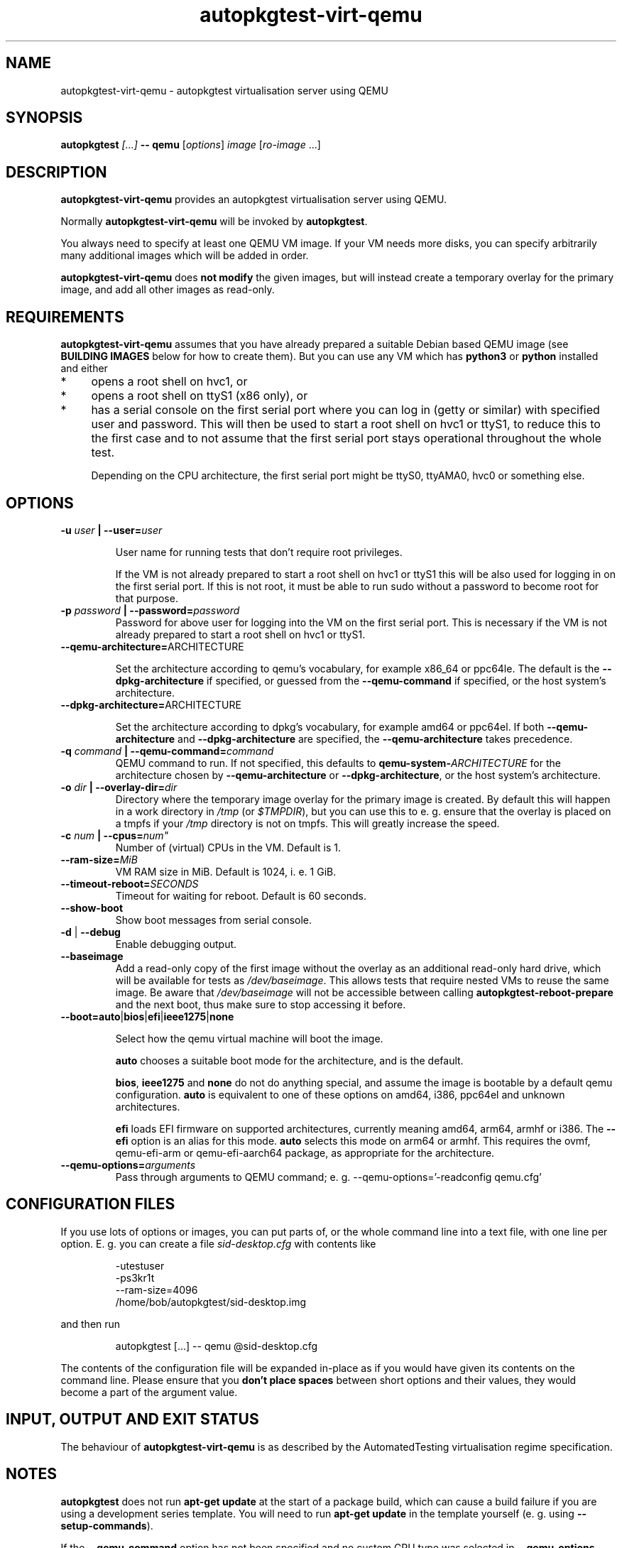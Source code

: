 .TH autopkgtest-virt-qemu 1 2014 "Linux Programmer's Manual"
.SH NAME
autopkgtest-virt-qemu \- autopkgtest virtualisation server using QEMU

.SH SYNOPSIS
.BI "autopkgtest " "[...] " "-- qemu"
.RI [ options ]
.I image \fR[\fIro-image\fR ...]

.SH DESCRIPTION
.B autopkgtest-virt-qemu
provides an autopkgtest virtualisation server using QEMU.

Normally
.B autopkgtest-virt-qemu
will be invoked by
.BR autopkgtest .

You always need to specify at least one QEMU VM image. If your VM needs
more disks, you can specify arbitrarily many additional images which will
be added in order.

.B autopkgtest-virt-qemu
does
.B not modify
the given images, but will instead create a temporary overlay for the
primary image, and add all other images as read-only.

.SH REQUIREMENTS
.B autopkgtest-virt-qemu
assumes that you have already prepared a suitable Debian based QEMU image (see
.B BUILDING IMAGES
below for how to create them). But you can use any VM which has
.B python3
or
.B python
installed and either

.IP * 4
opens a root shell on hvc1, or

.IP * 4
opens a root shell on ttyS1 (x86 only), or

.IP * 4
has a serial console on the first serial port where you can log in (getty or similar)
with specified user and password. This will then be used to start a root
shell on hvc1 or ttyS1, to reduce this to the first case and to not assume that
the first serial port stays operational throughout the whole test.

Depending on the CPU architecture, the first serial port might be ttyS0,
ttyAMA0, hvc0 or something else.

.SH OPTIONS

.TP
.BI -u " user" " | --user=" user

User name for running tests that don't require root privileges.

If the VM is not already prepared to start a root shell on hvc1 or ttyS1 this will be
also used for logging in on the first serial port. If this is not root, it must be able to run
sudo without a password to become root for that purpose.

.TP
.BI -p " password" " | --password=" password
Password for above user for logging into the VM on the first serial port. This is necessary
if the VM is not already prepared to start a root shell on hvc1 or ttyS1.

.TP
.BR --qemu-architecture= ARCHITECTURE

Set the architecture according to qemu's vocabulary, for example x86_64
or ppc64le. The default is the
.B --dpkg-architecture
if specified, or guessed from the
.B --qemu-command
if specified, or the host system's architecture.

.TP
.BR --dpkg-architecture= ARCHITECTURE

Set the architecture according to dpkg's vocabulary, for example amd64
or ppc64el. If both
.B --qemu-architecture
and
.B --dpkg-architecture
are specified, the
.B --qemu-architecture
takes precedence.

.TP
.BI -q " command" " | --qemu-command=" command
QEMU command to run. If not specified, this defaults to
.BI qemu-system- ARCHITECTURE
for the architecture chosen by
.B --qemu-architecture
or
.BR --dpkg-architecture ,
or the host system's architecture.

.TP
.BI -o " dir" " | --overlay-dir=" dir
Directory where the temporary image overlay for the primary image is
created. By default this will happen in a work directory in
.I /tmp
(or \fI$TMPDIR\fR), but you can use this to e. g. ensure that the overlay
is placed on a tmpfs if your
.I /tmp
directory is not on tmpfs. This will greatly increase the speed.

.TP
.BI -c " num" " | --cpus=" num"
Number of (virtual) CPUs in the VM. Default is 1.

.TP
.BI "--ram-size=" MiB
VM RAM size in MiB. Default is 1024, i. e. 1 GiB.

.TP
.BI "--timeout-reboot=" SECONDS
Timeout for waiting for reboot. Default is 60 seconds.

.TP
.B  \-\-show\-boot
Show boot messages from serial console.

.TP
.BR \-d " | " \-\-debug
Enable debugging output.

.TP
.B  \-\-baseimage
Add a read-only copy of the first image without the overlay as an additional
read-only hard drive, which will be available for tests as
.IR /dev/baseimage .
This allows tests that require nested VMs to reuse the same image. Be
aware that
.I /dev/baseimage
will not be accessible between calling
.B autopkgtest-reboot-prepare
and the next boot, thus make sure to stop accessing it before.

.TP
.BR --boot=auto | bios | efi | ieee1275 | none

Select how the qemu virtual machine will boot the image.

.B auto
chooses a suitable boot mode for the architecture, and is the default.

.BR bios ,
.B ieee1275
and
.B none
do not do anything special, and assume the image is bootable by a default
qemu configuration.
.B auto
is equivalent to one of these options on amd64, i386, ppc64el and unknown
architectures.

.B efi
loads EFI firmware on supported architectures, currently meaning
amd64, arm64, armhf or i386. The
.B --efi
option is an alias for this mode.
.B auto
selects this mode on arm64 or armhf.
This requires the ovmf, qemu-efi-arm or qemu-efi-aarch64 package, as
appropriate for the architecture.

.TP
.BI "--qemu-options=" arguments
Pass through arguments to QEMU command; e. g. --qemu-options='-readconfig qemu.cfg'

.SH CONFIGURATION FILES
If you use lots of options or images, you can put parts of, or the whole
command line into a text file, with one line per option. E. g. you can create a
file
.I sid-desktop.cfg
with contents like

.RS
.EX
-utestuser
-ps3kr1t
--ram-size=4096
/home/bob/autopkgtest/sid-desktop.img
.EE
.RE

and then run

.RS
.EX
autopkgtest [...] -- qemu @sid-desktop.cfg
.EE
.RE

The contents of the configuration file will be expanded in-place as if you
would have given its contents on the command line. Please ensure that you
.B don't place spaces
between short options and their values, they would become a part of the
argument value.

.SH INPUT, OUTPUT AND EXIT STATUS
The behaviour of
.B autopkgtest-virt-qemu
is as described by the AutomatedTesting virtualisation regime
specification.

.SH NOTES

\fBautopkgtest\fR does not run \fBapt-get update\fR at the start of a package
build, which can cause a build failure if you are using a development
series template. You will need to run \fBapt-get update\fR in the template
yourself (e. g. using \fB\-\-setup\-commands\fR).

If the
.B --qemu-command
option has not been specified and no custom CPU type was selected in
.BR --qemu-options ,
.B autopkgtest-virt-qemu
will try to enable nested KVM support by default on x86_64 platforms
if the hardware supports this. To fully enable this, one needs to
additionally set some module parameters on the host, by creating a file
.I /etc/modprobe.d/nested_kvm.conf
with the contents

.EX
options kvm_intel nested=1
options kvm_amd   nested=1
.EE

and rebooting or reloading the KVM modules. It is still possible to use
QEMU in tests without this, albeit without hardware acceleration. On
Ubuntu systems these module options are typically already set.

.SH BUILDING IMAGES

.SS Debian

For Debian you can use
.BR autopkgtest-build-qemu(1)
to build a suitable image. E. g. for unstable:

.RS
.EX
autopkgtest-build-qemu unstable autopkgtest-unstable.img
.EE
.RE


See \fBautopkgtest-build-qemu\fR(1) for more information.

.SS Ubuntu

For Ubuntu, autopkgtest provides \fBautopkgtest-buildvm-ubuntu-cloud\fR(1) to build a
VM based on the Ubuntu cloud images. To create an image for the current
development series and the i386 architecture:

.RS
.EX
autopkgtest-buildvm-ubuntu-cloud -v -a i386
.EE
.RE

This will produce e. g.
.B autopkgtest-trusty-i386-cloud.img\fR.

.SH EXAMPLE

Run the tests of the gdk-pixbuf source package, using an Ubuntu cloud image:

.RS
.EX
autopkgtest gdk-pixbuf -- qemu autopkgtest-trusty-i386-cloud.img
.EE
.RE

.SH SEE ALSO
\fBautopkgtest\fR(1),
\fBautopkgtest-schroot\fR(1),
\fBautopkgtest-virt-lxc\fR(1),
\fBautopkgtest-build-qemu\fR(1),
\fBautopkgtest-buildvm-ubuntu-cloud\fR(1),
\fB/usr/share/doc/autopkgtest/\fR.

.SH AUTHORS AND COPYRIGHT
.B autopkgtest-virt-qemu
was written by Martin Pitt <martin.pitt@ubuntu.com>

This manpage is part of autopkgtest, a tool for testing Debian binary
packages.  autopkgtest is Copyright (C) 2006-2014 Canonical Ltd and others.

See \fB/usr/share/doc/autopkgtest/CREDITS\fR for the list of
contributors and full copying conditions.
